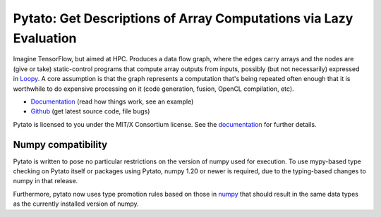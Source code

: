 Pytato: Get Descriptions of Array Computations via Lazy Evaluation
==================================================================

.. image:: https://gitlab.tiker.net/inducer/pytato/badges/main/pipeline.svg
    :alt: Gitlab Build Status
    :target: https://gitlab.tiker.net/inducer/pytato/commits/main
.. image:: https://github.com/inducer/pytato/workflows/CI/badge.svg?branch=main
    :alt: Github Build Status
    :target: https://github.com/inducer/pytato/actions?query=branch%3Amain+workflow%3ACI
.. image:: https://badge.fury.io/py/pytato.png
    :alt: Python Package Index Release Page
    :target: https://pypi.org/project/pytato/

Imagine TensorFlow, but aimed at HPC. Produces a data flow graph, where the
edges carry arrays and the nodes are (give or take) static-control programs
that compute array outputs from inputs, possibly (but not necessarily)
expressed in `Loopy <https://github.com/inducer/loopy>`__. A core assumption is
that the graph represents a computation that's being repeated often enough that
it is worthwhile to do expensive processing on it (code generation, fusion,
OpenCL compilation, etc).

* `Documentation <https://documen.tician.de/pytato>`__ (read how things work, see an example)
* `Github <https://github.com/inducer/pytato>`__ (get latest source code, file bugs)

Pytato is licensed to you under the MIT/X Consortium license. See
the `documentation <https://documen.tician.de/pytato/misc.html>`__
for further details.

Numpy compatibility
-------------------

Pytato is written to pose no particular restrictions on the version of numpy
used for execution. To use mypy-based type checking on Pytato itself or
packages using Pytato, numpy 1.20 or newer is required, due to the
typing-based changes to numpy in that release.

Furthermore, pytato now uses type promotion rules based on those in
`numpy <https://numpy.org/devdocs/numpy_2_0_migration_guide.html#changes-to-numpy-data-type-promotion>`__ that should result in the same
data types as the currently installed version of numpy.
